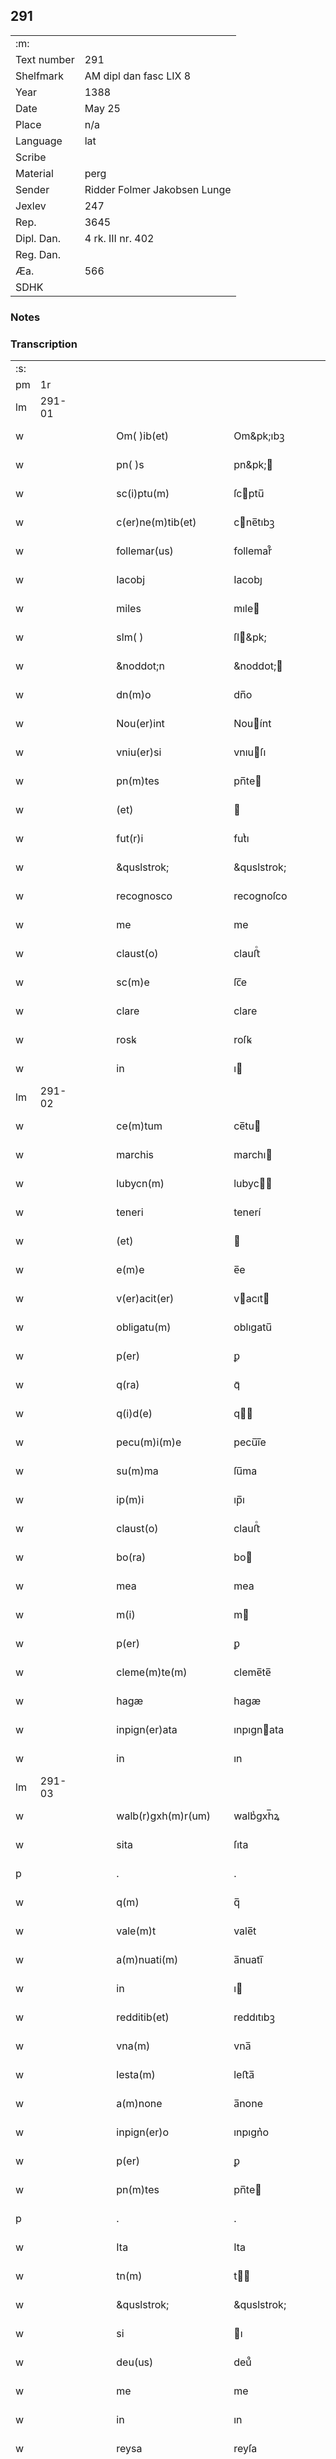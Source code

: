 ** 291
| :m:         |                              |
| Text number | 291                          |
| Shelfmark   | AM dipl dan fasc LIX 8       |
| Year        | 1388                         |
| Date        | May 25                       |
| Place       | n/a                          |
| Language    | lat                          |
| Scribe      |                              |
| Material    | perg                         |
| Sender      | Ridder Folmer Jakobsen Lunge |
| Jexlev      | 247                          |
| Rep.        | 3645                         |
| Dipl. Dan.  | 4 rk. III nr. 402            |
| Reg. Dan.   |                              |
| Æa.         | 566                          |
| SDHK        |                              |

*** Notes


*** Transcription
| :s: |        |   |   |   |   |                       |             |   |   |   |                                 |     |   |   |   |        |
| pm  |     1r |   |   |   |   |                       |             |   |   |   |                                 |     |   |   |   |        |
| lm  | 291-01 |   |   |   |   |                       |             |   |   |   |                                 |     |   |   |   |        |
| w   |        |   |   |   |   | Om( )ib(et)           | Om&pk;ıbꝫ   |   |   |   |                                 | lat |   |   |   | 291-01 |
| w   |        |   |   |   |   | pn( )s                | pn&pk;     |   |   |   |                                 | lat |   |   |   | 291-01 |
| w   |        |   |   |   |   | sc(i)ptu(m)           | ſcptu̅      |   |   |   |                                 | lat |   |   |   | 291-01 |
| w   |        |   |   |   |   | c(er)ne(m)tib(et)     | cne̅tıbꝫ    |   |   |   |                                 | lat |   |   |   | 291-01 |
| w   |        |   |   |   |   | follemar(us)          | follemar᷒    |   |   |   |                                 | lat |   |   |   | 291-01 |
| w   |        |   |   |   |   | Iacobj                | Iacobȷ      |   |   |   |                                 | lat |   |   |   | 291-01 |
| w   |        |   |   |   |   | miles                 | mıle       |   |   |   |                                 | lat |   |   |   | 291-01 |
| w   |        |   |   |   |   | slm( )                | ſl&pk;     |   |   |   |                                 | lat |   |   |   | 291-01 |
| w   |        |   |   |   |   | &noddot;n             | &noddot;   |   |   |   |                                 | lat |   |   |   | 291-01 |
| w   |        |   |   |   |   | dn(m)o                | dn̅o         |   |   |   |                                 | lat |   |   |   | 291-01 |
| w   |        |   |   |   |   | Nou(er)int            | Nouínt     |   |   |   |                                 | lat |   |   |   | 291-01 |
| w   |        |   |   |   |   | vniu(er)si            | vnıuſı     |   |   |   |                                 | lat |   |   |   | 291-01 |
| w   |        |   |   |   |   | pn(m)tes              | pn̅te       |   |   |   |                                 | lat |   |   |   | 291-01 |
| w   |        |   |   |   |   | (et)                  |            |   |   |   |                                 | lat |   |   |   | 291-01 |
| w   |        |   |   |   |   | fut(r)i               | futᷣı        |   |   |   |                                 | lat |   |   |   | 291-01 |
| w   |        |   |   |   |   | &quslstrok;           | &quslstrok; |   |   |   |                                 | lat |   |   |   | 291-01 |
| w   |        |   |   |   |   | recognosco            | recognoſco  |   |   |   |                                 | lat |   |   |   | 291-01 |
| w   |        |   |   |   |   | me                    | me          |   |   |   |                                 | lat |   |   |   | 291-01 |
| w   |        |   |   |   |   | claust(o)             | clauﬅͦ       |   |   |   |                                 | lat |   |   |   | 291-01 |
| w   |        |   |   |   |   | sc(m)e                | ſc̅e         |   |   |   |                                 | lat |   |   |   | 291-01 |
| w   |        |   |   |   |   | clare                 | clare       |   |   |   |                                 | lat |   |   |   | 291-01 |
| w   |        |   |   |   |   | rosꝃ                  | roſꝃ        |   |   |   |                                 | lat |   |   |   | 291-01 |
| w   |        |   |   |   |   | in                    | ı          |   |   |   |                                 | lat |   |   |   | 291-01 |
| lm  | 291-02 |   |   |   |   |                       |             |   |   |   |                                 |     |   |   |   |        |
| w   |        |   |   |   |   | ce(m)tum              | ce̅tu       |   |   |   |                                 | lat |   |   |   | 291-02 |
| w   |        |   |   |   |   | marchis               | marchı     |   |   |   |                                 | lat |   |   |   | 291-02 |
| w   |        |   |   |   |   | lubycn(m)             | lubyc̅      |   |   |   |                                 | lat |   |   |   | 291-02 |
| w   |        |   |   |   |   | teneri                | tenerí      |   |   |   |                                 | lat |   |   |   | 291-02 |
| w   |        |   |   |   |   | (et)                  |            |   |   |   |                                 | lat |   |   |   | 291-02 |
| w   |        |   |   |   |   | e(m)e                 | e̅e          |   |   |   |                                 | lat |   |   |   | 291-02 |
| w   |        |   |   |   |   | v(er)acit(er)         | vacıt     |   |   |   |                                 | lat |   |   |   | 291-02 |
| w   |        |   |   |   |   | obligatu(m)           | oblıgatu̅    |   |   |   |                                 | lat |   |   |   | 291-02 |
| w   |        |   |   |   |   | p(er)                 | ꝑ           |   |   |   |                                 | lat |   |   |   | 291-02 |
| w   |        |   |   |   |   | q(ra)                 | qᷓ           |   |   |   |                                 | lat |   |   |   | 291-02 |
| w   |        |   |   |   |   | q(i)d(e)              | q         |   |   |   |                                 | lat |   |   |   | 291-02 |
| w   |        |   |   |   |   | pecu(m)i(m)e          | pecu̅ı̅e      |   |   |   |                                 | lat |   |   |   | 291-02 |
| w   |        |   |   |   |   | su(m)ma               | ſu̅ma        |   |   |   |                                 | lat |   |   |   | 291-02 |
| w   |        |   |   |   |   | ip(m)i                | ıp̅ı         |   |   |   |                                 | lat |   |   |   | 291-02 |
| w   |        |   |   |   |   | claust(o)             | clauﬅͦ       |   |   |   |                                 | lat |   |   |   | 291-02 |
| w   |        |   |   |   |   | bo(ra)                | bo         |   |   |   |                                 | lat |   |   |   | 291-02 |
| w   |        |   |   |   |   | mea                   | mea         |   |   |   |                                 | lat |   |   |   | 291-02 |
| w   |        |   |   |   |   | m(i)                  | m          |   |   |   |                                 | lat |   |   |   | 291-02 |
| w   |        |   |   |   |   | p(er)                 | ꝑ           |   |   |   |                                 | lat |   |   |   | 291-02 |
| w   |        |   |   |   |   | cleme(m)te(m)         | cleme̅te̅     |   |   |   |                                 | lat |   |   |   | 291-02 |
| w   |        |   |   |   |   | hagæ                  | hagæ        |   |   |   |                                 | lat |   |   |   | 291-02 |
| w   |        |   |   |   |   | inpign(er)ata         | ınpıgnata  |   |   |   |                                 | lat |   |   |   | 291-02 |
| w   |        |   |   |   |   | in                    | ın          |   |   |   |                                 | lat |   |   |   | 291-02 |
| lm  | 291-03 |   |   |   |   |                       |             |   |   |   |                                 |     |   |   |   |        |
| w   |        |   |   |   |   | walb(r)gxh(m)r(um)    | walbᷣgxh̅ꝝ    |   |   |   |                                 | lat |   |   |   | 291-03 |
| w   |        |   |   |   |   | sita                  | ſıta        |   |   |   |                                 | lat |   |   |   | 291-03 |
| p   |        |   |   |   |   | .                     | .           |   |   |   |                                 | lat |   |   |   | 291-03 |
| w   |        |   |   |   |   | q(m)                  | q̅           |   |   |   |                                 | lat |   |   |   | 291-03 |
| w   |        |   |   |   |   | vale(m)t              | vale̅t       |   |   |   |                                 | lat |   |   |   | 291-03 |
| w   |        |   |   |   |   | a(m)nuati(m)          | a̅nuatı̅      |   |   |   |                                 | lat |   |   |   | 291-03 |
| w   |        |   |   |   |   | in                    | ı          |   |   |   |                                 | lat |   |   |   | 291-03 |
| w   |        |   |   |   |   | redditib(et)          | reddıtıbꝫ   |   |   |   |                                 | lat |   |   |   | 291-03 |
| w   |        |   |   |   |   | vna(m)                | vna̅         |   |   |   |                                 | lat |   |   |   | 291-03 |
| w   |        |   |   |   |   | lesta(m)              | leﬅa̅        |   |   |   |                                 | lat |   |   |   | 291-03 |
| w   |        |   |   |   |   | a(m)none              | a̅none       |   |   |   |                                 | lat |   |   |   | 291-03 |
| w   |        |   |   |   |   | inpign(er)o           | ınpıgn͛o     |   |   |   |                                 | lat |   |   |   | 291-03 |
| w   |        |   |   |   |   | p(er)                 | ꝑ           |   |   |   |                                 | lat |   |   |   | 291-03 |
| w   |        |   |   |   |   | pn(m)tes              | pn̅te       |   |   |   |                                 | lat |   |   |   | 291-03 |
| p   |        |   |   |   |   | .                     | .           |   |   |   |                                 | lat |   |   |   | 291-03 |
| w   |        |   |   |   |   | Ita                   | Ita         |   |   |   |                                 | lat |   |   |   | 291-03 |
| w   |        |   |   |   |   | tn(m)                 | t̅          |   |   |   |                                 | lat |   |   |   | 291-03 |
| w   |        |   |   |   |   | &quslstrok;           | &quslstrok; |   |   |   |                                 | lat |   |   |   | 291-03 |
| w   |        |   |   |   |   | si                    | ı          |   |   |   |                                 | lat |   |   |   | 291-03 |
| w   |        |   |   |   |   | deu(us)               | deu᷒         |   |   |   |                                 | lat |   |   |   | 291-03 |
| w   |        |   |   |   |   | me                    | me          |   |   |   |                                 | lat |   |   |   | 291-03 |
| w   |        |   |   |   |   | in                    | ın          |   |   |   |                                 | lat |   |   |   | 291-03 |
| w   |        |   |   |   |   | reysa                 | reyſa       |   |   |   |                                 | lat |   |   |   | 291-03 |
| w   |        |   |   |   |   | q(ra)                 | qᷓ           |   |   |   |                                 | lat |   |   |   | 291-03 |
| w   |        |   |   |   |   | te(m)do               | te̅do        |   |   |   |                                 | lat |   |   |   | 291-03 |
| w   |        |   |   |   |   | ad                    | ad          |   |   |   |                                 | lat |   |   |   | 291-03 |
| lm  | 291-04 |   |   |   |   |                       |             |   |   |   |                                 |     |   |   |   |        |
| w   |        |   |   |   |   | sue                  | ſue        |   |   |   |                                 | lat |   |   |   | 291-04 |
| w   |        |   |   |   |   | ab                    | ab          |   |   |   |                                 | lat |   |   |   | 291-04 |
| w   |        |   |   |   |   | hac                   | hac         |   |   |   |                                 | lat |   |   |   | 291-04 |
| w   |        |   |   |   |   | luce                  | luce        |   |   |   |                                 | lat |   |   |   | 291-04 |
| w   |        |   |   |   |   | vocau(er)it           | vocauıt    |   |   |   |                                 | lat |   |   |   | 291-04 |
| p   |        |   |   |   |   | .                     | .           |   |   |   |                                 | lat |   |   |   | 291-04 |
| w   |        |   |   |   |   | ext(m)c               | ext̅c        |   |   |   |                                 | lat |   |   |   | 291-04 |
| w   |        |   |   |   |   | ip(m)a                | ıp̅a         |   |   |   |                                 | lat |   |   |   | 291-04 |
| w   |        |   |   |   |   | bo(ra)                | boᷓ          |   |   |   |                                 | lat |   |   |   | 291-04 |
| w   |        |   |   |   |   | p(m)dicta             | p̅dıa       |   |   |   |                                 | lat |   |   |   | 291-04 |
| w   |        |   |   |   |   | ip(m)i                | ıp̅ı         |   |   |   |                                 | lat |   |   |   | 291-04 |
| w   |        |   |   |   |   | claust(o)             | clauﬅͦ       |   |   |   |                                 | lat |   |   |   | 291-04 |
| w   |        |   |   |   |   | in                    | ın          |   |   |   |                                 | lat |   |   |   | 291-04 |
| w   |        |   |   |   |   | pignore               | pıgnore     |   |   |   |                                 | lat |   |   |   | 291-04 |
| w   |        |   |   |   |   | ceda(m)t              | ceda̅t       |   |   |   |                                 | lat |   |   |   | 291-04 |
| w   |        |   |   |   |   | donec                 | donec       |   |   |   |                                 | lat |   |   |   | 291-04 |
| w   |        |   |   |   |   | legitime              | legıtíme    |   |   |   |                                 | lat |   |   |   | 291-04 |
| w   |        |   |   |   |   | redima(m)t(r)         | redıma̅tᷣ     |   |   |   |                                 | lat |   |   |   | 291-04 |
| p   |        |   |   |   |   | .                     | .           |   |   |   |                                 | lat |   |   |   | 291-04 |
| w   |        |   |   |   |   | s(et)                 | ꝫ          |   |   |   |                                 | lat |   |   |   | 291-04 |
| w   |        |   |   |   |   | si                    | ı          |   |   |   |                                 | lat |   |   |   | 291-04 |
| w   |        |   |   |   |   | rediero               | redıero     |   |   |   |                                 | lat |   |   |   | 291-04 |
| w   |        |   |   |   |   | ip(m)a                | ıp̅a         |   |   |   |                                 | lat |   |   |   | 291-04 |
| lm  | 291-05 |   |   |   |   |                       |             |   |   |   |                                 |     |   |   |   |        |
| w   |        |   |   |   |   | bo(ra)                | boᷓ          |   |   |   |                                 | lat |   |   |   | 291-05 |
| w   |        |   |   |   |   | p(er)sa(m)l(m)r       | ꝑſa̅l̅r       |   |   |   |                                 | lat |   |   |   | 291-05 |
| w   |        |   |   |   |   | habeam                | habea      |   |   |   |                                 | lat |   |   |   | 291-05 |
| w   |        |   |   |   |   | absq(et)              | abſqꝫ       |   |   |   |                                 | lat |   |   |   | 291-05 |
| w   |        |   |   |   |   | reclamac(m)oe         | reclamac̅oe  |   |   |   |                                 | lat |   |   |   | 291-05 |
| w   |        |   |   |   |   | q(o)ru(m)⸌cu(m)⸍q(et) | qͦru̅⸌cu̅⸍qꝫ   |   |   |   |                                 | lat |   |   |   | 291-05 |
| w   |        |   |   |   |   | In                    | In          |   |   |   |                                 | lat |   |   |   | 291-05 |
| w   |        |   |   |   |   | cui(us)               | cuı᷒         |   |   |   |                                 | lat |   |   |   | 291-05 |
| w   |        |   |   |   |   | rej                   | reȷ         |   |   |   |                                 | lat |   |   |   | 291-05 |
| w   |        |   |   |   |   | testi(m)oim           | teﬅı̅oı     |   |   |   |                                 | lat |   |   |   | 291-05 |
| w   |        |   |   |   |   | sigillu(m)            | ıgıllu̅     |   |   |   |                                 | lat |   |   |   | 291-05 |
| w   |        |   |   |   |   | meu(m)                | meu̅         |   |   |   |                                 | lat |   |   |   | 291-05 |
| w   |        |   |   |   |   | vna                   | vna         |   |   |   |                                 | lat |   |   |   | 291-05 |
| w   |        |   |   |   |   | cu(m)                 | cu̅          |   |   |   |                                 | lat |   |   |   | 291-05 |
| w   |        |   |   |   |   | sigill(m)             | ıgıll̅      |   |   |   |                                 | lat |   |   |   | 291-05 |
| w   |        |   |   |   |   | viror(um)             | vıroꝝ       |   |   |   |                                 | lat |   |   |   | 291-05 |
| w   |        |   |   |   |   | discretor(um)         | dıſcretoꝝ   |   |   |   |                                 | lat |   |   |   | 291-05 |
| w   |        |   |   |   |   | v(et)                 | vꝫ          |   |   |   |                                 | lat |   |   |   | 291-05 |
| w   |        |   |   |   |   | dn(m)i                | dn̅ı         |   |   |   |                                 | lat |   |   |   | 291-05 |
| w   |        |   |   |   |   | nicolaj               | nıcolaȷ     |   |   |   |                                 | lat |   |   |   | 291-05 |
| w   |        |   |   |   |   | almari                | almarí      |   |   |   |                                 | lat |   |   |   | 291-05 |
| lm  | 291-06 |   |   |   |   |                       |             |   |   |   |                                 |     |   |   |   |        |
| w   |        |   |   |   |   | pb(m)ri               | pb̅rı        |   |   |   |                                 | lat |   |   |   | 291-06 |
| w   |        |   |   |   |   | in                    | ı          |   |   |   |                                 | lat |   |   |   | 291-06 |
| w   |        |   |   |   |   | heddinggæ             | heddínggæ   |   |   |   |                                 | lat |   |   |   | 291-06 |
| w   |        |   |   |   |   | karoli                | karolı      |   |   |   |                                 | lat |   |   |   | 291-06 |
| w   |        |   |   |   |   | thomess(øn)           | thomeſ     |   |   |   |                                 | lat |   |   |   | 291-06 |
| w   |        |   |   |   |   | (et)                  |            |   |   |   |                                 | lat |   |   |   | 291-06 |
| w   |        |   |   |   |   | Ioh(m)is              | Ioh̅ı       |   |   |   |                                 | lat |   |   |   | 291-06 |
| w   |        |   |   |   |   | pauli                 | paulı       |   |   |   |                                 | lat |   |   |   | 291-06 |
| w   |        |   |   |   |   | pn(m)tib(et)          | pn̅tıbꝫ      |   |   |   |                                 | lat |   |   |   | 291-06 |
| w   |        |   |   |   |   | e(m)                  | e̅           |   |   |   |                                 | lat |   |   |   | 291-06 |
| w   |        |   |   |   |   | appe(m)sum            | ae̅ſu      |   |   |   |                                 | lat |   |   |   | 291-06 |
| w   |        |   |   |   |   | dictu(m)              | dıctu̅       |   |   |   |                                 | lat |   |   |   | 291-06 |
| w   |        |   |   |   |   | Anno                  | nno        |   |   |   |                                 | lat |   |   |   | 291-06 |
| w   |        |   |   |   |   | do(i)                 | do         |   |   |   |                                 | lat |   |   |   | 291-06 |
| w   |        |   |   |   |   | m(o)                  | ͦ           |   |   |   |                                 | lat |   |   |   | 291-06 |
| w   |        |   |   |   |   | cc(o)c                | ccͦc         |   |   |   |                                 | lat |   |   |   | 291-06 |
| w   |        |   |   |   |   | lxxx                  | lxxx        |   |   |   |                                 | lat |   |   |   | 291-06 |
| w   |        |   |   |   |   | octauo                | oauo       |   |   |   |                                 | lat |   |   |   | 291-06 |
| w   |        |   |   |   |   | die                   | dıe         |   |   |   |                                 | lat |   |   |   | 291-06 |
| w   |        |   |   |   |   | bt(m)i                | bt̅ı         |   |   |   |                                 | lat |   |   |   | 291-06 |
| w   |        |   |   |   |   | vrbani                | vrbanı      |   |   |   |                                 | lat |   |   |   | 291-06 |
| w   |        |   |   |   |   | ep(m)i                | ep̅ı         |   |   |   |                                 | lat |   |   |   | 291-06 |
| lm  | 291-07 |   |   |   |   |                       |             |   |   |   |                                 |     |   |   |   |        |
| w   |        |   |   |   |   |                       |             |   |   |   | edition   DD 4/4 no. 402 (1388) | lat |   |   |   | 291-07 |
| :e: |        |   |   |   |   |                       |             |   |   |   |                                 |     |   |   |   |        |
